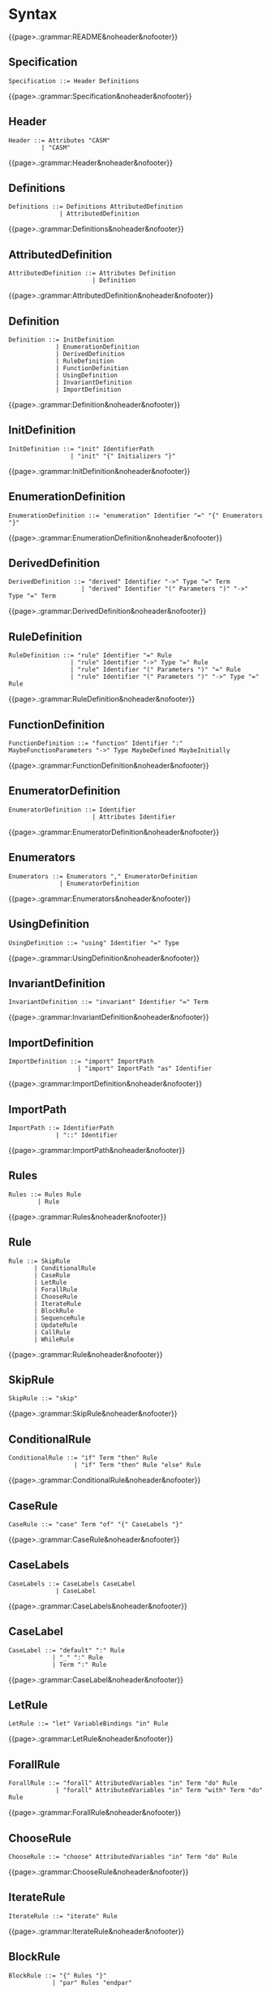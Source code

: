 
#+options: toc:nil

* Syntax

#+html: {{page>.:grammar:README&noheader&nofooter}}

** Specification

#+begin_src
Specification ::= Header Definitions
#+end_src

#+html: {{page>.:grammar:Specification&noheader&nofooter}}


** Header

#+begin_src
Header ::= Attributes "CASM"
         | "CASM"
#+end_src

#+html: {{page>.:grammar:Header&noheader&nofooter}}


** Definitions

#+begin_src
Definitions ::= Definitions AttributedDefinition
              | AttributedDefinition
#+end_src

#+html: {{page>.:grammar:Definitions&noheader&nofooter}}


** AttributedDefinition

#+begin_src
AttributedDefinition ::= Attributes Definition
                       | Definition
#+end_src

#+html: {{page>.:grammar:AttributedDefinition&noheader&nofooter}}


** Definition

#+begin_src
Definition ::= InitDefinition
             | EnumerationDefinition
             | DerivedDefinition
             | RuleDefinition
             | FunctionDefinition
             | UsingDefinition
             | InvariantDefinition
             | ImportDefinition
#+end_src

#+html: {{page>.:grammar:Definition&noheader&nofooter}}


** InitDefinition

#+begin_src
InitDefinition ::= "init" IdentifierPath
                 | "init" "{" Initializers "}"
#+end_src

#+html: {{page>.:grammar:InitDefinition&noheader&nofooter}}


** EnumerationDefinition

#+begin_src
EnumerationDefinition ::= "enumeration" Identifier "=" "{" Enumerators "}"
#+end_src

#+html: {{page>.:grammar:EnumerationDefinition&noheader&nofooter}}


** DerivedDefinition

#+begin_src
DerivedDefinition ::= "derived" Identifier "->" Type "=" Term
                    | "derived" Identifier "(" Parameters ")" "->" Type "=" Term
#+end_src

#+html: {{page>.:grammar:DerivedDefinition&noheader&nofooter}}


** RuleDefinition

#+begin_src
RuleDefinition ::= "rule" Identifier "=" Rule
                 | "rule" Identifier "->" Type "=" Rule
                 | "rule" Identifier "(" Parameters ")" "=" Rule
                 | "rule" Identifier "(" Parameters ")" "->" Type "=" Rule
#+end_src

#+html: {{page>.:grammar:RuleDefinition&noheader&nofooter}}


** FunctionDefinition

#+begin_src
FunctionDefinition ::= "function" Identifier ":" MaybeFunctionParameters "->" Type MaybeDefined MaybeInitially
#+end_src

#+html: {{page>.:grammar:FunctionDefinition&noheader&nofooter}}


** EnumeratorDefinition

#+begin_src
EnumeratorDefinition ::= Identifier
                       | Attributes Identifier
#+end_src

#+html: {{page>.:grammar:EnumeratorDefinition&noheader&nofooter}}


** Enumerators

#+begin_src
Enumerators ::= Enumerators "," EnumeratorDefinition
              | EnumeratorDefinition
#+end_src

#+html: {{page>.:grammar:Enumerators&noheader&nofooter}}


** UsingDefinition

#+begin_src
UsingDefinition ::= "using" Identifier "=" Type
#+end_src

#+html: {{page>.:grammar:UsingDefinition&noheader&nofooter}}


** InvariantDefinition

#+begin_src
InvariantDefinition ::= "invariant" Identifier "=" Term
#+end_src

#+html: {{page>.:grammar:InvariantDefinition&noheader&nofooter}}


** ImportDefinition

#+begin_src
ImportDefinition ::= "import" ImportPath
                   | "import" ImportPath "as" Identifier
#+end_src

#+html: {{page>.:grammar:ImportDefinition&noheader&nofooter}}


** ImportPath

#+begin_src
ImportPath ::= IdentifierPath
             | "::" Identifier
#+end_src

#+html: {{page>.:grammar:ImportPath&noheader&nofooter}}


** Rules

#+begin_src
Rules ::= Rules Rule
        | Rule
#+end_src

#+html: {{page>.:grammar:Rules&noheader&nofooter}}


** Rule

#+begin_src
Rule ::= SkipRule
       | ConditionalRule
       | CaseRule
       | LetRule
       | ForallRule
       | ChooseRule
       | IterateRule
       | BlockRule
       | SequenceRule
       | UpdateRule
       | CallRule
       | WhileRule
#+end_src

#+html: {{page>.:grammar:Rule&noheader&nofooter}}


** SkipRule

#+begin_src
SkipRule ::= "skip"
#+end_src

#+html: {{page>.:grammar:SkipRule&noheader&nofooter}}


** ConditionalRule

#+begin_src
ConditionalRule ::= "if" Term "then" Rule
                  | "if" Term "then" Rule "else" Rule
#+end_src

#+html: {{page>.:grammar:ConditionalRule&noheader&nofooter}}


** CaseRule

#+begin_src
CaseRule ::= "case" Term "of" "{" CaseLabels "}"
#+end_src

#+html: {{page>.:grammar:CaseRule&noheader&nofooter}}


** CaseLabels

#+begin_src
CaseLabels ::= CaseLabels CaseLabel
             | CaseLabel
#+end_src

#+html: {{page>.:grammar:CaseLabels&noheader&nofooter}}


** CaseLabel

#+begin_src
CaseLabel ::= "default" ":" Rule
            | "_" ":" Rule
            | Term ":" Rule
#+end_src

#+html: {{page>.:grammar:CaseLabel&noheader&nofooter}}


** LetRule

#+begin_src
LetRule ::= "let" VariableBindings "in" Rule
#+end_src

#+html: {{page>.:grammar:LetRule&noheader&nofooter}}


** ForallRule

#+begin_src
ForallRule ::= "forall" AttributedVariables "in" Term "do" Rule
             | "forall" AttributedVariables "in" Term "with" Term "do" Rule
#+end_src

#+html: {{page>.:grammar:ForallRule&noheader&nofooter}}


** ChooseRule

#+begin_src
ChooseRule ::= "choose" AttributedVariables "in" Term "do" Rule
#+end_src

#+html: {{page>.:grammar:ChooseRule&noheader&nofooter}}


** IterateRule

#+begin_src
IterateRule ::= "iterate" Rule
#+end_src

#+html: {{page>.:grammar:IterateRule&noheader&nofooter}}


** BlockRule

#+begin_src
BlockRule ::= "{" Rules "}"
            | "par" Rules "endpar"
#+end_src

#+html: {{page>.:grammar:BlockRule&noheader&nofooter}}


** SequenceRule

#+begin_src
SequenceRule ::= "{|" Rules "|}"
               | "seq" Rules "endseq"
#+end_src

#+html: {{page>.:grammar:SequenceRule&noheader&nofooter}}


** UpdateRule

#+begin_src
UpdateRule ::= DirectCallExpression ":=" Term
#+end_src

#+html: {{page>.:grammar:UpdateRule&noheader&nofooter}}


** CallRule

#+begin_src
CallRule ::= CallExpression
#+end_src

#+html: {{page>.:grammar:CallRule&noheader&nofooter}}


** WhileRule

#+begin_src
WhileRule ::= "while" Term "do" Rule
#+end_src

#+html: {{page>.:grammar:WhileRule&noheader&nofooter}}


** Terms

#+begin_src
Terms ::= Terms "," Term
        | Term
#+end_src

#+html: {{page>.:grammar:Terms&noheader&nofooter}}


** Term

#+begin_src
Term ::= SimpleOrClaspedTerm
       | TypeCastingExpression
       | OperatorExpression
       | LetExpression
       | ConditionalExpression
       | ChooseExpression
       | UniversalQuantifierExpression
       | ExistentialQuantifierExpression
       | CardinalityExpression
#+end_src

#+html: {{page>.:grammar:Term&noheader&nofooter}}


** SimpleOrClaspedTerm

#+begin_src
SimpleOrClaspedTerm ::= "(" Term ")"
                      | CallExpression
                      | LiteralCallExpression
                      | Literal
                      | "+" SimpleOrClaspedTerm
                      | "-" SimpleOrClaspedTerm
#+end_src

#+html: {{page>.:grammar:SimpleOrClaspedTerm&noheader&nofooter}}


** OperatorExpression

#+begin_src
OperatorExpression ::= Term "+" Term
                     | Term "-" Term
                     | Term "*" Term
                     | Term "/" Term
                     | Term "%" Term
                     | Term "^" Term
                     | Term "!=" Term
                     | Term "=" Term
                     | Term "<" Term
                     | Term ">" Term
                     | Term "<=" Term
                     | Term ">=" Term
                     | Term "or" Term
                     | Term "xor" Term
                     | Term "and" Term
                     | Term "=>" Term
                     | Term "implies" Term
                     | "not" Term
#+end_src

#+html: {{page>.:grammar:OperatorExpression&noheader&nofooter}}


** CallExpression

#+begin_src
CallExpression ::= DirectCallExpression
                 | MethodCallExpression
                 | IndirectCallExpression
#+end_src

#+html: {{page>.:grammar:CallExpression&noheader&nofooter}}


** DirectCallExpression

#+begin_src
DirectCallExpression ::= IdentifierPath
                       | IdentifierPath "(" ")"
                       | IdentifierPath "(" Terms ")"
#+end_src

#+html: {{page>.:grammar:DirectCallExpression&noheader&nofooter}}


** MethodCallExpression

#+begin_src
MethodCallExpression ::= SimpleOrClaspedTerm "." Identifier
                       | SimpleOrClaspedTerm "." Identifier "(" ")"
                       | SimpleOrClaspedTerm "." Identifier "(" Terms ")"
#+end_src

#+html: {{page>.:grammar:MethodCallExpression&noheader&nofooter}}


** LiteralCallExpression

#+begin_src
LiteralCallExpression ::= SimpleOrClaspedTerm "." IntegerLiteral
#+end_src

#+html: {{page>.:grammar:LiteralCallExpression&noheader&nofooter}}


** IndirectCallExpression

#+begin_src
IndirectCallExpression ::= CallExpression "(" ")"
                         | CallExpression "(" Terms ")"
#+end_src

#+html: {{page>.:grammar:IndirectCallExpression&noheader&nofooter}}


** TypeCastingExpression

#+begin_src
TypeCastingExpression ::= SimpleOrClaspedTerm "as" Type
#+end_src

#+html: {{page>.:grammar:TypeCastingExpression&noheader&nofooter}}


** LetExpression

#+begin_src
LetExpression ::= "let" VariableBindings "in" Term
#+end_src

#+html: {{page>.:grammar:LetExpression&noheader&nofooter}}


** ConditionalExpression

#+begin_src
ConditionalExpression ::= "if" Term "then" Term "else" Term
#+end_src

#+html: {{page>.:grammar:ConditionalExpression&noheader&nofooter}}


** ChooseExpression

#+begin_src
ChooseExpression ::= "choose" AttributedVariables "in" Term "do" Term
#+end_src

#+html: {{page>.:grammar:ChooseExpression&noheader&nofooter}}


** UniversalQuantifierExpression

#+begin_src
UniversalQuantifierExpression ::= "forall" AttributedVariables "in" Term "holds" Term
#+end_src

#+html: {{page>.:grammar:UniversalQuantifierExpression&noheader&nofooter}}


** ExistentialQuantifierExpression

#+begin_src
ExistentialQuantifierExpression ::= "exists" AttributedVariables "in" Term "with" Term
#+end_src

#+html: {{page>.:grammar:ExistentialQuantifierExpression&noheader&nofooter}}


** CardinalityExpression

#+begin_src
CardinalityExpression ::= "|" SimpleOrClaspedTerm "|"
#+end_src

#+html: {{page>.:grammar:CardinalityExpression&noheader&nofooter}}


** Literal

#+begin_src
Literal ::= UndefinedLiteral
          | BooleanLiteral
          | IntegerLiteral
          | RationalLiteral
          | DecimalLiteral
          | BinaryLiteral
          | StringLiteral
          | ReferenceLiteral
          | ListLiteral
          | RangeLiteral
          | TupleLiteral
          | RecordLiteral
#+end_src

#+html: {{page>.:grammar:Literal&noheader&nofooter}}


** UndefinedLiteral

#+begin_src
UndefinedLiteral ::= "undef"
#+end_src

#+html: {{page>.:grammar:UndefinedLiteral&noheader&nofooter}}


** BooleanLiteral

#+begin_src
BooleanLiteral ::= "true"
                 | "false"
#+end_src

#+html: {{page>.:grammar:BooleanLiteral&noheader&nofooter}}


** IntegerLiteral

#+begin_src
IntegerLiteral ::= "[0-9][0-9']*[0-9]*"
#+end_src

#+html: {{page>.:grammar:IntegerLiteral&noheader&nofooter}}


** RationalLiteral

#+begin_src
RationalLiteral ::= "0[rR][0-9][0-9']*[0-9]*(/[0-9][0-9']*[0-9]*)?"
#+end_src

#+html: {{page>.:grammar:RationalLiteral&noheader&nofooter}}


** DecimalLiteral

#+begin_src
DecimalLiteral ::= "[0-9]+.[0-9]+([eE][+-]?[0-9]+)?"
#+end_src

#+html: {{page>.:grammar:DecimalLiteral&noheader&nofooter}}


** BinaryLiteral

#+begin_src
BinaryLiteral ::= "0[bB][01][01']*[01]*"
                | "0[xX][0-9a-fA-F][0-9a-fA-F']*[0-9a-fA-F]*"
#+end_src

#+html: {{page>.:grammar:BinaryLiteral&noheader&nofooter}}


** StringLiteral

#+begin_src
StringLiteral ::= '"'.*'"'
#+end_src

#+html: {{page>.:grammar:StringLiteral&noheader&nofooter}}


** ReferenceLiteral

#+begin_src
ReferenceLiteral ::= "@" IdentifierPath
#+end_src

#+html: {{page>.:grammar:ReferenceLiteral&noheader&nofooter}}


** ListLiteral

#+begin_src
ListLiteral ::= "[" "]"
              | "[" Terms "]"
#+end_src

#+html: {{page>.:grammar:ListLiteral&noheader&nofooter}}


** RangeLiteral

#+begin_src
RangeLiteral ::= "[" Term ".." Term "]"
#+end_src

#+html: {{page>.:grammar:RangeLiteral&noheader&nofooter}}


** TupleLiteral

#+begin_src
TupleLiteral ::= "(" Terms "," Term ")"
#+end_src

#+html: {{page>.:grammar:TupleLiteral&noheader&nofooter}}


** RecordLiteral

#+begin_src
RecordLiteral ::= "(" Assignments ")"
#+end_src

#+html: {{page>.:grammar:RecordLiteral&noheader&nofooter}}


** Assignments

#+begin_src
Assignments ::= Assignments "," Assignment
              | Assignment
#+end_src

#+html: {{page>.:grammar:Assignments&noheader&nofooter}}


** Assignment

#+begin_src
Assignment ::= Identifier ":" Term
#+end_src

#+html: {{page>.:grammar:Assignment&noheader&nofooter}}


** Types

#+begin_src
Types ::= Types "," Type
        | Type
#+end_src

#+html: {{page>.:grammar:Types&noheader&nofooter}}


** Type

#+begin_src
Type ::= BasicType
       | TupleType
       | RecordType
       | TemplateType
       | RelationType
       | FixedSizedType
#+end_src

#+html: {{page>.:grammar:Type&noheader&nofooter}}


** BasicType

#+begin_src
BasicType ::= IdentifierPath
#+end_src

#+html: {{page>.:grammar:BasicType&noheader&nofooter}}


** TupleType

#+begin_src
TupleType ::= "(" Types "," Type ")"
#+end_src

#+html: {{page>.:grammar:TupleType&noheader&nofooter}}


** RecordType

#+begin_src
RecordType ::= "(" TypedVariables "," TypedVariable ")"
#+end_src

#+html: {{page>.:grammar:RecordType&noheader&nofooter}}


** TemplateType

#+begin_src
TemplateType ::= IdentifierPath "<" Types ">"
#+end_src

#+html: {{page>.:grammar:TemplateType&noheader&nofooter}}


** RelationType

#+begin_src
RelationType ::= IdentifierPath "<" MaybeFunctionParameters "->" Type ">"
#+end_src

#+html: {{page>.:grammar:RelationType&noheader&nofooter}}


** FixedSizedType

#+begin_src
FixedSizedType ::= IdentifierPath "'" Term
#+end_src

#+html: {{page>.:grammar:FixedSizedType&noheader&nofooter}}


** FunctionParameters

#+begin_src
FunctionParameters ::= FunctionParameters "*" Type
                     | Type
#+end_src

#+html: {{page>.:grammar:FunctionParameters&noheader&nofooter}}


** MaybeFunctionParameters

#+begin_src
MaybeFunctionParameters ::= FunctionParameters
                          | null
#+end_src

#+html: {{page>.:grammar:MaybeFunctionParameters&noheader&nofooter}}


** Parameters

#+begin_src
Parameters ::= Parameters "," TypedAttributedVariable
             | TypedAttributedVariable
#+end_src

#+html: {{page>.:grammar:Parameters&noheader&nofooter}}


** MaybeDefined

#+begin_src
MaybeDefined ::= "defined" "{" Term "}"
               | null
#+end_src

#+html: {{page>.:grammar:MaybeDefined&noheader&nofooter}}


** MaybeInitially

#+begin_src
MaybeInitially ::= "initially" "{" Initializers "}"
                 | null
#+end_src

#+html: {{page>.:grammar:MaybeInitially&noheader&nofooter}}


** Initializers

#+begin_src
Initializers ::= Initializers "," Initializer
               | Initializer
#+end_src

#+html: {{page>.:grammar:Initializers&noheader&nofooter}}


** Initializer

#+begin_src
Initializer ::= Term
              | "(" Term ")" "->" Term
              | TupleLiteral "->" Term
#+end_src

#+html: {{page>.:grammar:Initializer&noheader&nofooter}}


** Identifier

#+begin_src
Identifier ::= "[a-zA-Z_][a-zA-Z0-9_]*"
             | "in"
#+end_src

#+html: {{page>.:grammar:Identifier&noheader&nofooter}}


** IdentifierPath

#+begin_src
IdentifierPath ::= IdentifierPath "::" Identifier
                 | Identifier
#+end_src

#+html: {{page>.:grammar:IdentifierPath&noheader&nofooter}}


** Variable

#+begin_src
Variable ::= TypedVariable
           | Identifier
#+end_src

#+html: {{page>.:grammar:Variable&noheader&nofooter}}


** AttributedVariables

#+begin_src
AttributedVariables ::= AttributedVariables "," AttributedVariable
                      | AttributedVariable
#+end_src

#+html: {{page>.:grammar:AttributedVariables&noheader&nofooter}}


** TypedVariables

#+begin_src
TypedVariables ::= TypedVariables "," TypedVariable
                 | TypedVariable
#+end_src

#+html: {{page>.:grammar:TypedVariables&noheader&nofooter}}


** TypedVariable

#+begin_src
TypedVariable ::= Identifier ":" Type
#+end_src

#+html: {{page>.:grammar:TypedVariable&noheader&nofooter}}


** AttributedVariable

#+begin_src
AttributedVariable ::= Attributes Variable
                     | Variable
#+end_src

#+html: {{page>.:grammar:AttributedVariable&noheader&nofooter}}


** TypedAttributedVariable

#+begin_src
TypedAttributedVariable ::= Attributes TypedVariable
                          | TypedVariable
#+end_src

#+html: {{page>.:grammar:TypedAttributedVariable&noheader&nofooter}}


** VariableBindings

#+begin_src
VariableBindings ::= VariableBindings "," VariableBinding
                   | VariableBinding
#+end_src

#+html: {{page>.:grammar:VariableBindings&noheader&nofooter}}


** VariableBinding

#+begin_src
VariableBinding ::= AttributedVariable "=" Term
#+end_src

#+html: {{page>.:grammar:VariableBinding&noheader&nofooter}}


** Attributes

#+begin_src
Attributes ::= Attributes Attribute
             | Attribute
#+end_src

#+html: {{page>.:grammar:Attributes&noheader&nofooter}}


** Attribute

#+begin_src
Attribute ::= "[" BasicAttribute "]"
            | "[" ExpressionAttribute "]"
#+end_src

#+html: {{page>.:grammar:Attribute&noheader&nofooter}}


** BasicAttribute

#+begin_src
BasicAttribute ::= Identifier
#+end_src

#+html: {{page>.:grammar:BasicAttribute&noheader&nofooter}}


** ExpressionAttribute

#+begin_src
ExpressionAttribute ::= Identifier Term
#+end_src

#+html: {{page>.:grammar:ExpressionAttribute&noheader&nofooter}}


